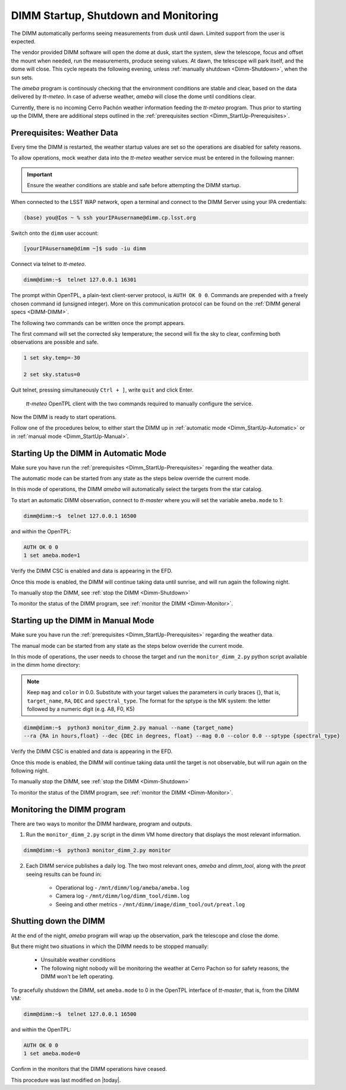 .. |author| replace:: *isotuela*
.. If there are no contributors, write "none" between the asterisks. Do not remove the substitution.
.. |contributors| replace:: *none*

.. _DIMM-Ops:

#####################################
DIMM Startup, Shutdown and Monitoring
#####################################

The DIMM automatically performs seeing measurements from dusk until dawn. 
Limited support from the user is expected. 

The vendor provided DIMM software will open the dome at dusk, start the system, slew the telescope, focus and offset the mount when needed, run the measurements, 
produce seeing values.  
At dawn, the telescope will park itself, and the dome will close. 
This cycle repeats the following evening, unless :ref:`manually shutdown <Dimm-Shutdown>`, when the sun sets.

The *ameba* program is continously checking that the environment conditions are stable and clear, based on the data delivered by *tt-meteo*.
In case of adverse weather, *ameba* will close the dome until conditions clear. 

Currently, there is no incoming Cerro Pachón weather information feeding the *tt-meteo* program. 
Thus prior to starting up the DIMM, there are additional steps outlined in the :ref:`prerequisites section <Dimm_StartUp-Prerequisites>`.

.. _Dimm_StartUp-Prerequisites: 

Prerequisites: Weather Data
===============================

Every time the DIMM is restarted, the weather startup values are set so the operations are disabled for safety reasons. 

To allow operations, mock weather data into the *tt-meteo* weather service must be entered in the following manner:

.. important::
    Ensure the weather conditions are stable and safe before attempting the DIMM startup. 


When connected to the LSST WAP network, open a terminal and connect to the DIMM Server using your IPA credentials:

.. code-block:: bash

        (base) you@Ios ~ % ssh yourIPAusername@dimm.cp.lsst.org


Switch onto the ``dimm`` user account:

.. code-block:: bash

        [yourIPAusername@dimm ~]$ sudo -iu dimm


Connect via telnet to *tt-meteo*. 

.. code-block:: bash
   
        dimm@dimm:~$  telnet 127.0.0.1 16301


The prompt within OpenTPL, a plain-text client-server protocol, is ``AUTH OK 0 0``. 
Commands are prepended with a freely chosen command id (unsigned integer).
More on this communication protocol can be found on the :ref:`DIMM general specs <DIMM-DIMM>`.

The following two commands can be written once the prompt appears. 

The first command will set the corrected sky temperature; the second will fix the sky to clear, confirming both observations are possible and safe. 

.. code-block:: bash
    
        1 set sky.temp=-30
    
        2 set sky.status=0

Quit telnet, pressing simultaneously ``Ctrl + ]``, write ``quit`` and click Enter. 

.. figure:: ./_static/tt-meteo.png
    :name: tt-meteo prerequisite

    *tt-meteo* OpenTPL client with the two commands required to manually configure the service.

Now the DIMM is ready to start operations. 

Follow one of the procedures below, to either start the DIMM up in :ref:`automatic mode <Dimm_StartUp-Automatic>` or in :ref:`manual mode <Dimm_StartUp-Manual>`. 

.. _Dimm_StartUp-Automatic: 

Starting Up the DIMM in Automatic Mode
======================================

Make sure you have run the :ref:`prerequisites <Dimm_StartUp-Prerequisites>` regarding the weather data. 

The automatic mode can be started from any state as the steps below override the current mode. 

In this mode of operations, the DIMM *ameba* will automatically select the targets from the star catalog. 

To start an automatic DIMM observation, connect to *tt-master* where you will set the variable ``ameba.mode`` to 1:

.. code-block:: bash
   
        dimm@dimm:~$  telnet 127.0.0.1 16500


and within the OpenTPL:

.. code-block:: bash
   
        AUTH OK 0 0
        1 set ameba.mode=1
        

Verify the DIMM CSC is enabled and data is appearing in the EFD.

Once this mode is enabled, the DIMM will continue taking data until sunrise, and will run again the following night. 

To manually stop the DIMM, see :ref:`stop the DIMM <Dimm-Shutdown>`

To monitor the status of the DIMM program, see :ref:`monitor the DIMM <Dimm-Monitor>`.

.. _Dimm_StartUp-Manual:

Starting up the DIMM in Manual Mode
====================================

Make sure you have run the :ref:`prerequisites <Dimm_StartUp-Prerequisites>` regarding the weather data. 

The manual mode can be started from any state as the steps below override the current mode. 

In this mode of operations, the user needs to choose the target and run the ``monitor_dimm_2.py`` python script available in the dimm home directory:

.. note:: Keep ``mag`` and ``color`` in 0.0.  Substitute with your target values the parameters in curly braces {}, that is, ``target_name``, ``RA``, ``DEC`` and ``spectral_type``. The format for the sptype is the MK system: the letter followed by a numeric digit (e.g. A8, F0, K5) 

.. code-block:: bash

        dimm@dimm:~$  python3 monitor_dimm_2.py manual --name {target_name} 
        --ra {RA in hours,float} --dec {DEC in degrees, float} --mag 0.0 --color 0.0 --sptype {spectral_type}


Verify the DIMM CSC is enabled and data is appearing in the EFD.

Once this mode is enabled, the DIMM will continue taking data until the target is not observable, but will run again on the following night. 

To manually stop the DIMM, see :ref:`stop the DIMM <Dimm-Shutdown>`

To monitor the status of the DIMM program, see :ref:`monitor the DIMM <Dimm-Monitor>`.

.. _Dimm-Monitor: 

Monitoring the DIMM program
============================

There are two ways to monitor the DIMM hardware, program and outputs. 

1. Run the ``monitor_dimm_2.py`` script in the dimm VM home directory that displays the most relevant information. 

.. code-block:: bash
   
        dimm@dimm:~$  python3 monitor_dimm_2.py monitor


2. Each DIMM service publishes a daily log. The two most relevant ones, *ameba* and *dimm_tool*, along with the *preat* seeing results can be found in:

    - Operational log - ``/mnt/dimm/log/ameba/ameba.log``

    - Camera log - ``/mnt/dimm/log/dimm_tool/dimm.log`` 

    - Seeing and other metrics - ``/mnt/dimm/image/dimm_tool/out/preat.log``

.. _Dimm-Shutdown: 

Shutting down the DIMM 
=======================

At the end of the night, *ameba* program will wrap up the observation, park the telescope and close the dome. 

But there might two situations in which the DIMM needs to be stopped manually:

        - Unsuitable weather conditions 

        - The following night nobody will be monitoring the weather at Cerro Pachon so for safety reasons, the DIMM won't be left operating. 

To gracefully shutdown the DIMM, set ``ameba.mode`` to 0 in the OpenTPL interface of *tt-master*, that is, from the DIMM VM:

.. code-block:: bash
   
        dimm@dimm:~$  telnet 127.0.0.1 16500


and within the OpenTPL:

.. code-block:: bash
   
        AUTH OK 0 0
        1 set ameba.mode=0
        

Confirm in the monitors that the DIMM operations have ceased. 


This procedure was last modified on |today|.
